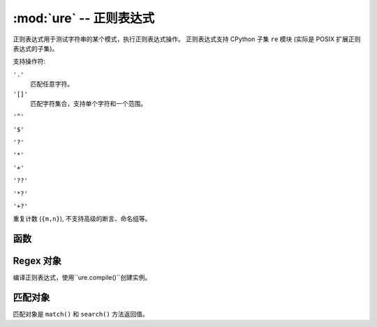 ﻿:mod:`ure` -- 正则表达式
=================================

.. module:: ure
   :synopsis: 正则表达式

正则表达式用于测试字符串的某个模式，执行正则表达式操作。 
正则表达式支持 CPython 子集 ``re`` 模块 (实际是 POSIX 扩展正则表达式的子集)。

支持操作符:

``'.'``
   匹配任意字符。

``'[]'``
   匹配字符集合，支持单个字符和一个范围。

``'^'``

``'$'``

``'?'``

``'*'``

``'+'``

``'??'``

``'*?'``

``'+?'``

重复计数 (``{m,n}``), 不支持高级的断言、命名组等。


函数
---------

.. function:: compile(regex)

   编译正则表达式，返回 ``regex`` 对象。

.. function:: match(regex, string)

   用 ``string`` 匹配 ``regex``，匹配总是从字符串的开始匹配。

.. function:: search(regex, string)

   在 ``string`` 中搜索 ``regex``。不同于匹配，它搜索第一个匹配位置的正则表达式字符串 (结果可能会是0)。

.. data:: DEBUG

   标志值，显示表达式的调试信息。


Regex 对象
-------------

编译正则表达式，使用``ure.compile()``创建实例。

.. method:: regex.match(string)

.. method:: regex.search(string)

.. method:: regex.split(string, max_split=-1)


匹配对象
-------------

匹配对象是 ``match()`` 和 ``search()`` 方法返回值。

.. method:: match.group([index])

   只支持数字组。
